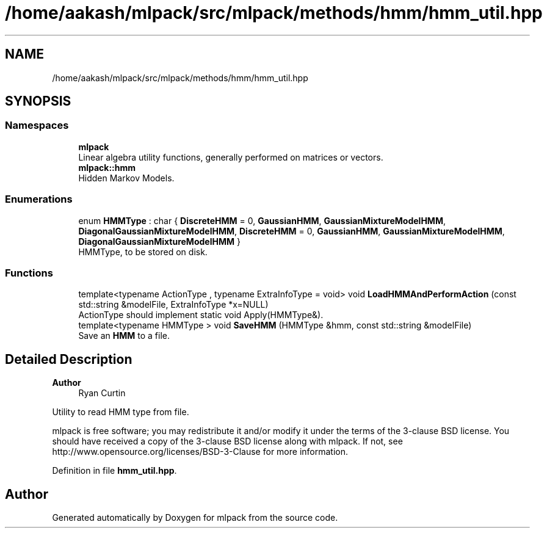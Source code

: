 .TH "/home/aakash/mlpack/src/mlpack/methods/hmm/hmm_util.hpp" 3 "Sun Jun 20 2021" "Version 3.4.2" "mlpack" \" -*- nroff -*-
.ad l
.nh
.SH NAME
/home/aakash/mlpack/src/mlpack/methods/hmm/hmm_util.hpp
.SH SYNOPSIS
.br
.PP
.SS "Namespaces"

.in +1c
.ti -1c
.RI " \fBmlpack\fP"
.br
.RI "Linear algebra utility functions, generally performed on matrices or vectors\&. "
.ti -1c
.RI " \fBmlpack::hmm\fP"
.br
.RI "Hidden Markov Models\&. "
.in -1c
.SS "Enumerations"

.in +1c
.ti -1c
.RI "enum \fBHMMType\fP : char { \fBDiscreteHMM\fP = 0, \fBGaussianHMM\fP, \fBGaussianMixtureModelHMM\fP, \fBDiagonalGaussianMixtureModelHMM\fP, \fBDiscreteHMM\fP = 0, \fBGaussianHMM\fP, \fBGaussianMixtureModelHMM\fP, \fBDiagonalGaussianMixtureModelHMM\fP }"
.br
.RI "HMMType, to be stored on disk\&. "
.in -1c
.SS "Functions"

.in +1c
.ti -1c
.RI "template<typename ActionType , typename ExtraInfoType  = void> void \fBLoadHMMAndPerformAction\fP (const std::string &modelFile, ExtraInfoType *x=NULL)"
.br
.RI "ActionType should implement static void Apply(HMMType&)\&. "
.ti -1c
.RI "template<typename HMMType > void \fBSaveHMM\fP (HMMType &hmm, const std::string &modelFile)"
.br
.RI "Save an \fBHMM\fP to a file\&. "
.in -1c
.SH "Detailed Description"
.PP 

.PP
\fBAuthor\fP
.RS 4
Ryan Curtin
.RE
.PP
Utility to read HMM type from file\&.
.PP
mlpack is free software; you may redistribute it and/or modify it under the terms of the 3-clause BSD license\&. You should have received a copy of the 3-clause BSD license along with mlpack\&. If not, see http://www.opensource.org/licenses/BSD-3-Clause for more information\&. 
.PP
Definition in file \fBhmm_util\&.hpp\fP\&.
.SH "Author"
.PP 
Generated automatically by Doxygen for mlpack from the source code\&.
